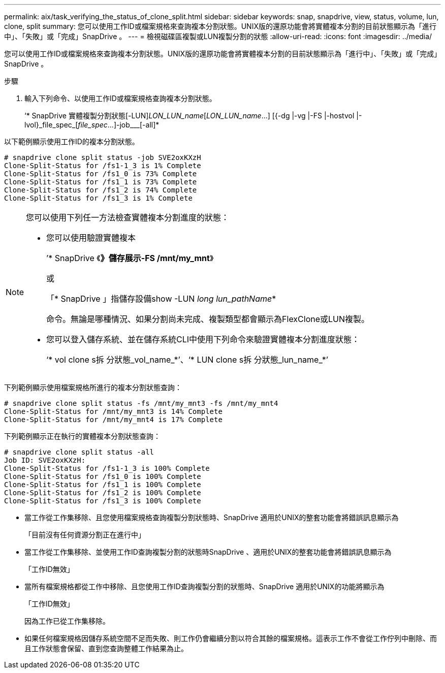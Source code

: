 ---
permalink: aix/task_verifying_the_status_of_clone_split.html 
sidebar: sidebar 
keywords: snap, snapdrive, view, status, volume, lun, clone, split 
summary: 您可以使用工作ID或檔案規格來查詢複本分割狀態。UNIX版的還原功能會將實體複本分割的目前狀態顯示為「進行中」、「失敗」或「完成」SnapDrive 。 
---
= 檢視磁碟區複製或LUN複製分割的狀態
:allow-uri-read: 
:icons: font
:imagesdir: ../media/


[role="lead"]
您可以使用工作ID或檔案規格來查詢複本分割狀態。UNIX版的還原功能會將實體複本分割的目前狀態顯示為「進行中」、「失敗」或「完成」SnapDrive 。

.步驟
. 輸入下列命令、以使用工作ID或檔案規格查詢複本分割狀態。
+
‘* SnapDrive 實體複製分割狀態[-LUN]_LON_LUN_name_[_LON_LUN_name_...] [{-dg |-vg |-FS |-hostvol |-lvol}_file_spec_[_file_spec_...]-job___[-all]*



以下範例顯示使用工作ID的複本分割狀態。

[listing]
----
# snapdrive clone split status -job SVE2oxKXzH
Clone-Split-Status for /fs1-1_3 is 1% Complete
Clone-Split-Status for /fs1_0 is 73% Complete
Clone-Split-Status for /fs1_1 is 73% Complete
Clone-Split-Status for /fs1_2 is 74% Complete
Clone-Split-Status for /fs1_3 is 1% Complete
----
[NOTE]
====
您可以使用下列任一方法檢查實體複本分割進度的狀態：

* 您可以使用驗證實體複本
+
’* SnapDrive 《*》儲存展示-FS /mnt/my_mnt*》

+
或

+
「* SnapDrive 」指儲存設備show -LUN _long lun_pathName_*

+
命令。無論是哪種情況、如果分割尚未完成、複製類型都會顯示為FlexClone或LUN複製。

* 您可以登入儲存系統、並在儲存系統CLI中使用下列命令來驗證實體複本分割進度狀態：
+
‘* vol clone s拆 分狀態_vol_name_*’、‘* LUN clone s拆 分狀態_lun_name_*’



====
下列範例顯示使用檔案規格所進行的複本分割狀態查詢：

[listing]
----
# snapdrive clone split status -fs /mnt/my_mnt3 -fs /mnt/my_mnt4
Clone-Split-Status for /mnt/my_mnt3 is 14% Complete
Clone-Split-Status for /mnt/my_mnt4 is 17% Complete
----
下列範例顯示正在執行的實體複本分割狀態查詢：

[listing]
----
# snapdrive clone split status -all
Job ID: SVE2oxKXzH:
Clone-Split-Status for /fs1-1_3 is 100% Complete
Clone-Split-Status for /fs1_0 is 100% Complete
Clone-Split-Status for /fs1_1 is 100% Complete
Clone-Split-Status for /fs1_2 is 100% Complete
Clone-Split-Status for /fs1_3 is 100% Complete
----
* 當工作從工作集移除、且您使用檔案規格查詢複製分割狀態時、SnapDrive 適用於UNIX的整套功能會將錯誤訊息顯示為
+
「目前沒有任何資源分割正在進行中」

* 當工作從工作集移除、並使用工作ID查詢複製分割的狀態時SnapDrive 、適用於UNIX的整套功能會將錯誤訊息顯示為
+
「工作ID無效」

* 當所有檔案規格都從工作中移除、且您使用工作ID查詢複製分割的狀態時、SnapDrive 適用於UNIX的功能將顯示為
+
「工作ID無效」

+
因為工作已從工作集移除。

* 如果任何檔案規格因儲存系統空間不足而失敗、則工作仍會繼續分割以符合其餘的檔案規格。這表示工作不會從工作佇列中刪除、而且工作狀態會保留、直到您查詢整體工作結果為止。

